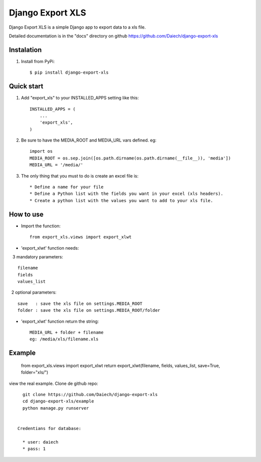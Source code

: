 =================
Django Export XLS
=================

Django Export XLS is a simple Django app to export data to a xls file.

Detailed documentation is in the "docs" directory on github https://github.com/Daiech/django-export-xls

Instalation
-----------

1. Install from PyPi::

      $ pip install django-export-xls


Quick start
-----------

1. Add "export_xls" to your INSTALLED_APPS setting like this::

      INSTALLED_APPS = (
          ...
          'export_xls',
      )

2. Be sure to have the MEDIA_ROOT and MEDIA_URL vars defined. eg::

      import os
      MEDIA_ROOT = os.sep.join([os.path.dirname(os.path.dirname(__file__)), 'media'])
      MEDIA_URL = '/media/'


3. The only thing that you must to do is create an excel file is::

      * Define a name for your file
      * Define a Python list with the fields you want in your excel (xls headers).
      * Create a python list with the values ​​you want to add to your xls file.


How to use
----------

* Import the function::

      from export_xls.views import export_xlwt

* 'export_xlwt' function needs:

    3 mandatory parameters::

      filename
      fields
      values_list

    2 optional parameters::

      save   : save the xls file on settings.MEDIA_ROOT
      folder : save the xls file on settings.MEDIA_ROOT/folder 

* 'export_xlwt' function return the string::

      MEDIA_URL + folder + filename 
      eg: /media/xls/filename.xls

Example
-------

      from export_xls.views import export_xlwt
      return export_xlwt(filename, fields, values_list, save=True, folder="xls/")


view the real example. Clone de github repo::

      git clone https://github.com/Daiech/django-export-xls
      cd django-export-xls/example
      python manage.py runserver


    Credentians for database:

      * user: daiech
      * pass: 1
